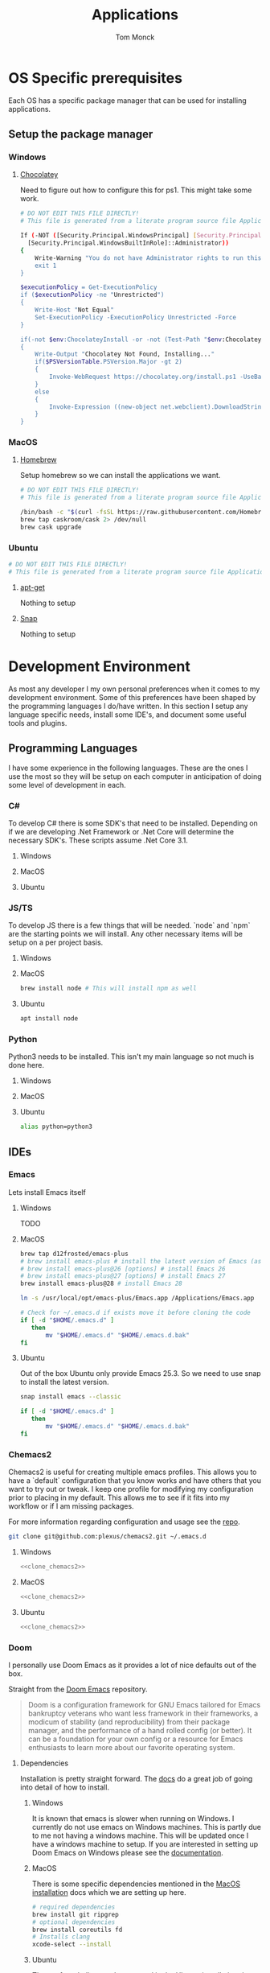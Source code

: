 :DOC-CONFIG:
#+property: header-args :tangle-mode (identity #o755)
#+property: header-args :mkdirp yes :comments no
#+startup: fold
:END:
#+TITLE: Applications
#+AUTHOR: Tom Monck

* Table of Contents :TOC_3:noexport:
- [[#os-specific-prerequisites][OS Specific prerequisites]]
  - [[#setup-the-package-manager][Setup the package manager]]
    - [[#windows][Windows]]
    - [[#macos][MacOS]]
    - [[#ubuntu][Ubuntu]]
- [[#development-environment][Development Environment]]
  - [[#programming-languages][Programming Languages]]
    - [[#c][C#]]
    - [[#jsts][JS/TS]]
    - [[#python][Python]]
  - [[#ides][IDEs]]
    - [[#emacs][Emacs]]
    - [[#doom][Doom]]
    - [[#vs-code][VS Code]]
    - [[#visual-studio][Visual Studio]]
    - [[#jetbrains][Jetbrains]]
  - [[#additional-applications-that-assist-with-development][Additional applications that assist with development]]
    - [[#docker][Docker]]
    - [[#postman][Postman]]
- [[#browsers][Browsers]]
  - [[#firefox][Firefox]]
  - [[#chrome][Chrome]]
- [[#communication][Communication]]
  - [[#slack][Slack]]

* OS Specific prerequisites
Each OS has a specific package manager that can be used for installing applications.
** Setup the package manager
*** Windows
**** [[https://chocolatey.org][Chocolatey]]
Need to figure out how to configure this for ps1. This might take some work.
#+begin_src sh :tangle windows.ps1 :comments 'no'
# DO NOT EDIT THIS FILE DIRECTLY!
# This file is generated from a literate program source file Applications.org

If (-NOT ([Security.Principal.WindowsPrincipal] [Security.Principal.WindowsIdentity]::GetCurrent()).IsInRole(`
  [Security.Principal.WindowsBuiltInRole]::Administrator))
{
    Write-Warning "You do not have Administrator rights to run this script!`nPlease re-run this script as an Administrator!"
    exit 1
}

$executionPolicy = Get-ExecutionPolicy
if ($executionPolicy -ne "Unrestricted")
{
    Write-Host "Not Equal"
    Set-ExecutionPolicy -ExecutionPolicy Unrestricted -Force
}

if(-not $env:ChocolateyInstall -or -not (Test-Path "$env:ChocolateyInstall"))
{
    Write-Output "Chocolatey Not Found, Installing..."
    if($PSVersionTable.PSVersion.Major -gt 2)
    {
        Invoke-WebRequest https://chocolatey.org/install.ps1 -UseBasicParsing | Invoke-Expression
    }
    else
    {
        Invoke-Expression ((new-object net.webclient).DownloadString('http://chocolatey.org/install.ps1'))
    }
}
#+end_src
*** MacOS
**** [[https://brew.sh][Homebrew]]
Setup homebrew so we can install the applications we want.

#+begin_src sh :tangle mac.sh :shebang #!/usr/bin/env bash :comments 'no'
# DO NOT EDIT THIS FILE DIRECTLY!
# This file is generated from a literate program source file Applications.org

/bin/bash -c "$(curl -fsSL https://raw.githubusercontent.com/Homebrew/install/HEAD/install.sh)" && brew upgrade
brew tap caskroom/cask 2> /dev/null
brew cask upgrade
#+end_src
*** Ubuntu
#+begin_src sh :tangle ubuntu.sh :shebang #!/usr/bin/env bash
# DO NOT EDIT THIS FILE DIRECTLY!
# This file is generated from a literate program source file Applications.org
#+end_src

**** [[https://linux.die.net/man/apt][apt-get]]
Nothing to setup
**** [[https://snapcraft.io][Snap]]
Nothing to setup
* Development Environment
As most any developer I my own personal preferences when it comes to my development environment. Some of this preferences have been shaped by the programming languages I do/have written. In this section I setup any language specific needs, install some IDE's, and document some useful tools and plugins.

** Programming Languages
I have some experience in the following languages. These are the ones I use the most so they will be setup on each computer in anticipation of doing some level of development in each.
*** C#
To develop C# there is some SDK's that need to be installed. Depending on if we are developing .Net Framework or .Net Core will determine the necessary SDK's. These scripts assume .Net Core 3.1.
**** Windows
**** MacOS
**** Ubuntu
*** JS/TS
To develop JS there is a few things that will be needed. `node` and `npm` are the starting points we will install. Any other necessary items will be setup on a per project basis.
**** Windows
**** MacOS
#+begin_src sh :tangle mac.sh
brew install node # This will install npm as well
#+end_src
**** Ubuntu
#+begin_src sh :tangle ubuntu.sh
apt install node
#+end_src
*** Python
Python3 needs to be installed. This isn't my main language so not much is done here.
**** Windows
**** MacOS
**** Ubuntu
#+begin_src sh :tangle ubuntu.sh
alias python=python3
#+end_src
** IDEs
*** Emacs
Lets install Emacs itself
**** Windows
TODO
**** MacOS
#+begin_src sh :tangle mac.sh
brew tap d12frosted/emacs-plus
# brew install emacs-plus # install the latest version of Emacs (as of writing Emacs 27)
# brew install emacs-plus@26 [options] # install Emacs 26
# brew install emacs-plus@27 [options] # install Emacs 27
brew install emacs-plus@28 # install Emacs 28

ln -s /usr/local/opt/emacs-plus/Emacs.app /Applications/Emacs.app

# Check for ~/.emacs.d if exists move it before cloning the code
if [ -d "$HOME/.emacs.d" ]
   then
       mv "$HOME/.emacs.d" "$HOME/.emacs.d.bak"
fi
#+end_src
**** Ubuntu
Out of the box Ubuntu only provide Emacs 25.3. So we need to use snap to install the latest version.

#+begin_src sh :tangle ubuntu.sh :noweb yes
snap install emacs --classic

if [ -d "$HOME/.emacs.d" ]
   then
       mv "$HOME/.emacs.d" "$HOME/.emacs.d.bak"
fi
#+end_src

*** Chemacs2
Chemacs2 is useful for creating multiple emacs profiles. This allows you to have a `default` configuration that you know works and have others that you want to try out or tweak. I keep one profile for modifying my configuration prior to placing in my default. This allows me to see if it fits into my workflow or if I am missing packages.

For more information regarding configuration and usage see the [[https://github.com/plexus/chemacs2][repo]].
#+name: clone_chemacs2
#+begin_src sh
git clone git@github.com:plexus/chemacs2.git ~/.emacs.d
#+end_src

**** Windows
#+begin_src sh :tangle windows.ps1 :noweb yes
<<clone_chemacs2>>
#+end_src

**** MacOS
#+begin_src sh :tangle mac.sh :noweb yes
<<clone_chemacs2>>
#+end_src
**** Ubuntu
#+begin_src sh :tangle ubuntu.sh :noweb yes
<<clone_chemacs2>>
#+end_src

*** Doom
I personally use Doom Emacs as it provides a lot of nice defaults out of the box.

Straight from the [[https://github.com/hlissner/doom-emacs][Doom Emacs]] repository.
#+begin_quote
Doom is a configuration framework for GNU Emacs tailored for Emacs bankruptcy veterans who want less framework in their frameworks, a modicum of stability (and reproducibility) from their package manager, and the performance of a hand rolled config (or better). It can be a foundation for your own config or a resource for Emacs enthusiasts to learn more about our favorite operating system.
#+end_quote
**** Dependencies
Installation is pretty straight forward. The [[https://github.com/hlissner/doom-emacs/blob/develop/docs/getting_started.org#install][docs]] do a great job of going into detail of how to install.
***** Windows
It is known that emacs is slower when running on Windows. I currently do not use emacs on Windows machines. This is partly due to me not having a windows machine. This will be updated once I have a windows machine to setup. If you are interested in setting up Doom Emacs on Windows please see the [[https://github.com/hlissner/doom-emacs/blob/develop/docs/getting_started.org#on-windows][documentation]].
***** MacOS
There is some specific dependencies mentioned in the [[https://github.com/hlissner/doom-emacs/blob/develop/docs/getting_started.org#on-macos][MacOS installation]] docs which we are setting up here.
#+begin_src sh :tangle mac.sh :noweb yes
# required dependencies
brew install git ripgrep
# optional dependencies
brew install coreutils fd
# Installs clang
xcode-select --install
#+end_src

***** Ubuntu
There a few challenges documented in the [[https://github.com/hlissner/doom-emacs/blob/develop/docs/getting_started.org#ubuntu][Ubuntu installation]] docs. We are going to work around those now.
****** Git
Doom requires git 2.28+

#+begin_src sh :tangle ubuntu.sh
add-apt-repository ppa:git-core/ppa
apt update
apt install git
#+end_src
****** Emacs
This one was handle above when we installed emacs itself.
****** Other dependencies

#+begin_src sh :tangle ubuntu.sh
apt install ripgrep fd-find
#+end_src

**** Clone
Clone the doom configuration to my own custom directory. This allows me provide this in my chemacs2 configurations.

#+name: clone_doom
#+begin_src sh
git clone git@github.com:hlissner/doom-emacs.git ~/mydoom
#+end_src

#+begin_src sh :tangle windows.ps1 :noweb yes
<<clone_doom>>
#+end_src

#+begin_src sh :tangle mac.sh :noweb yes
<<clone_doom>>
#+end_src

#+begin_src sh :tangle ubuntu.sh :noweb yes
<<clone_doom>>
#+end_src
**** Configure
It is easily configurable by modifying the `config.el`, `init.el`, and `packages.el` files which by default are stored in `~/.doom.d`. For further configuration information with doom checkout the [[https://github.com/hlissner/doom-emacs/blob/develop/docs/getting_started.org#configure][configure docs]]
**** Additional dependencies
My doom configuration enables some modules that requires a few programs to be installed on the OS.
***** aspell
Used for spellchecking
****** Windows
TODO

****** MacOS
#+begin_src sh :tangle mac.sh
brew install aspell
#+end_src
****** Ubuntu
My last install on Ubuntu didn't require anything special for aspell 
***** editorconfig
Used for enforcing code formatting when not using something like Resharper
****** Windows
TODO
****** MacOS
TODO
****** Ubuntu
#+begin_src sh :tangle ubuntu.sh
apt install editorconfig
#+end_src
***** markdown compiler
I use the `npm` package `marked` for markdown compiler which enables markdown preview.
#+name:install_marked
#+begin_src sh
npm install -g marked
#+end_src
****** Windows
#+begin_src sh :tangle windows.ps1 :padline 'no' :noweb yes
<<install_marked>>
#+end_src
****** MacOS
#+begin_src sh :tangle mac.sh :padline 'no' :noweb yes
<<install_marked>>
#+end_src
****** Ubuntu
#+begin_src sh :tangle ubuntu.sh :padline 'no' :noweb yes
<<install_marked>>
#+end_src
***** jq
****** Windows
TODO
****** MacOS
#+begin_src sh :tangle mac.sh :padline 'no'
brew install jq
#+end_src
****** Ubuntu
#+begin_src sh :tangle ubuntu.sh :padline 'no'
apt install jq
#+end_src
***** shellcheck
This is used for shell script linting inside of emacs.
****** Windows
TODO
****** MacOS
#+begin_src sh :tangle mac.sh :padline 'no'
brew install shellcheck
#+end_src
****** Ubuntu
#+begin_src sh :tangle ubuntu.sh :padline 'no'
apt install shellcheck
#+end_src
**** Installation
Now that we have all of the dependencies installed and doom cloned lets go ahead and setup `doom` command to be runnable from anywhere by adding it to our path.

***** Windows
***** MacOS
This needs to be validated before using
#+begin_src sh :tangle mac.sh :noweb yes
export PATH="$HOME/mydoom/bin:$PATH"
doom install
#+end_src
***** Ubuntu
#+begin_src sh :tangle ubuntu.sh :noweb yes
export PATH="$HOME/mydoom/bin:$PATH"
doom install
#+end_src
**** Doom utility
The [[https://github.com/hlissner/doom-emacs/blob/develop/docs/getting_started.org#the-bindoom-utility][doom utility]] is extremely helpful as well as required for somethings to work. Some of the items I use on a regular basis are documented below.
***** Sync
=doom sync=: This synchronizes your config with Doom Emacs. It ensures that needed packages are installed, orphaned packages are removed and necessary metadata correctly generated. Run this whenever you modify your doom! block or packages.el file. You’ll need doom sync -u if you override the recipe of package installed by another module.
***** Upgrade
=doom upgrade=: Updates Doom Emacs (if available) and all its packages.
***** Doctor
=doom doctor=: If Doom misbehaves, the doc will diagnose common issues with your installation, system and environment.
*** VS Code
This is a language agnostic IDE that is easily extensible with plugins.
You can find their documentation [[https://code.visualstudio.com][here]].
**** Windows
#+begin_src sh :tangle windows.ps1
choco install vscode
#+end_src
**** MacOS
#+begin_src sh :tangle mac.sh
brew install vscode
#+end_src
**** Ubuntu
I do not use vs code at home
**** Plugins that are useful
There are many others which are helpful but these are the basics that I use. The others are framework and language specific which varies based upon what I am developing, as such they are not included in this list.
***** Vim
This is a vim emulation plugin to enable vim keybindings while coding in VS Code
***** Jest runner
Provides a simple way to execute jest tests without having to defined a launch.json file. It adds `Run | Debug` above `describe`, `test`, and `it` blocks for easy execution.
***** Pretty js/json
Provides a mechanism for pretty printing JSON files.
*** Visual Studio
Microsoft's .NET IDE. More information is [[https://visualstudio.microsoft.com][here]]. This IDE is also only available on Windows machines. There is a version built for mac called Visual Studio for Mac. I have tried this but it wasn't as good as some of the other IDE's I have listed. I prefer Jetbrains Rider for developing .NET on a Mac and Linux machine.
*** Jetbrains
**** Rider
Another .NET specific IDE. This IDE is cross-platform and has some of the helpful plugins for Visual Studio built in. For more information about Rider go [[https://jetbrains.com/rider][here]].
**** Resharper
A tool for enforcing coding standards, assists with finding code smells, and some helpful editing features. For more information about Resharper go [[https://jetbrains.com/resharper][here]]. I use this when I have Visual Studio installed.
**** DotCover
A tool for measuring unit test coverage in .NET Applications.
** Additional applications that assist with development
*** Docker
I use this specifically for creating OCI compliant images for running containerized applications.
More information about docker can be [[https://docker.com][here]].
**** Windows
#+begin_src sh :tangle windows.ps1
choco install docker-desktop
#+end_src
**** MacOS
#+begin_src sh :tangle mac.sh :padline 'no'
brew cask install docker
#+end_src
**** Ubuntu
TODO
*** Postman
This one is up for debate but it's a helpful GUI for making API calls.
* Browsers
** Firefox
A modern web browser that is better than the rest. Their site is [[https://mozilla.org][here]].
**** Windows
#+begin_src sh :tangle windows.ps1 :padline 'no'
choco install firefox
#+end_src
**** MacOS
#+begin_src sh :tangle mac.sh :padline 'no'
brew install firefox
#+end_src
**** Ubuntu
Comes with firefox out the box so don't have to do anything YAY!
** Chrome
Another modern web browser which is Chromium based. Their site is [[https://google.com/chrome][here]]. I use this specifically for ensuring functionality works across the different browsers.
**** Windows
#+begin_src sh :tangle windows.ps1 :padline 'no'
choco install googlechrome
#+end_src
**** MacOS
#+begin_src sh :tangle mac.sh :padline 'no'
brew install chrome
#+end_src
**** Ubuntu
I don't use chrome browser here.
* Communication
** Slack
I use slack to chat with friends and family. You can use slack in the browser or view it's documentation [[https://slack.com][here]].

*** Windows
TODO
*** MacOS
#+begin_src sh :tangle mac.sh
brew install slack
#+end_src
*** Ubuntu
#+begin_src sh :tangle ubuntu.sh
snap install slack --classic
#+end_src
